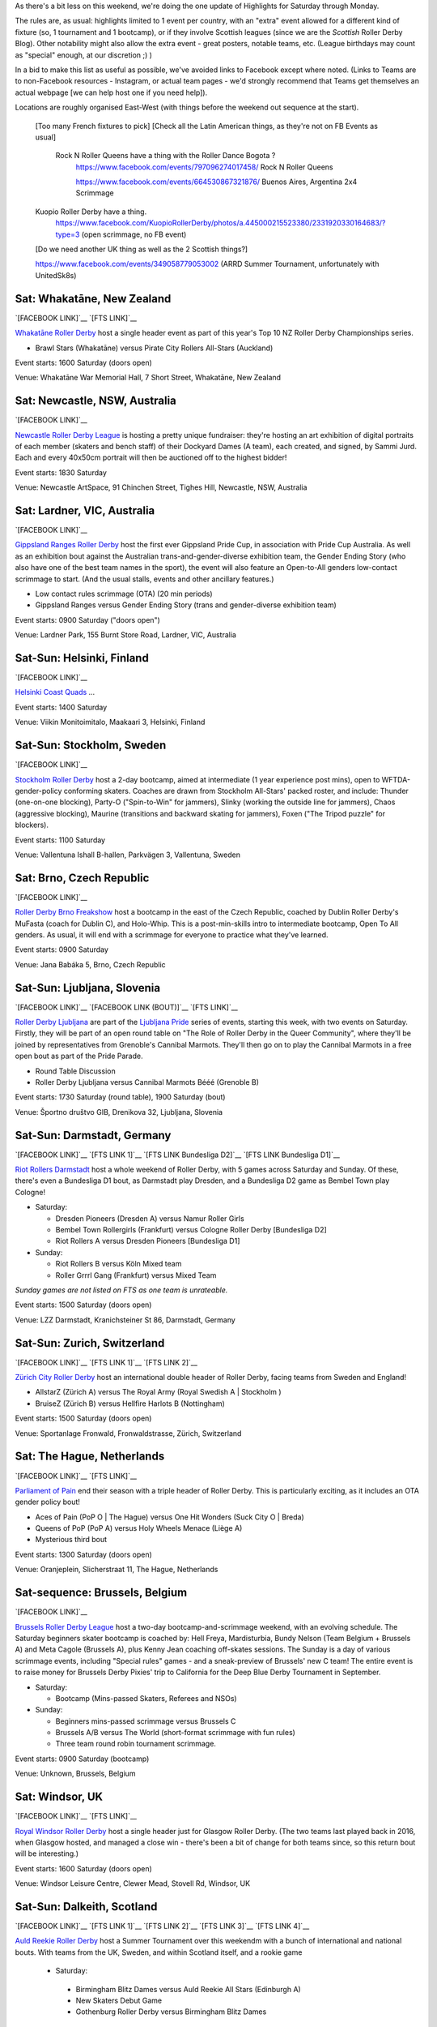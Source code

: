 .. title: Weekend Highlights: 15 June 2019
.. slug: weekendhighlights-15062019
.. date: 2019-06-11 14:10 UTC+01:00
.. tags: weekend highlights,
.. category:
.. link:
.. description:
.. type: text
.. author: aoanla

As there's a bit less on this weekend, we're doing the one update of Highlights for Saturday through Monday.

The rules are, as usual: highlights limited to 1 event per country, with an "extra" event allowed for a different kind of fixture
(so, 1 tournament and 1 bootcamp), or if they involve Scottish leagues (since we are the *Scottish* Roller Derby Blog).
Other notability might also allow the extra event - great posters, notable teams, etc. (League birthdays may count as "special" enough, at our discretion ;) )

In a bid to make this list as useful as possible, we've avoided links to Facebook except where noted.
(Links to Teams are to non-Facebook resources - Instagram, or actual team pages - we'd strongly recommend that Teams
get themselves an actual webpage [we can help host one if you need help]).

Locations are roughly organised East-West (with things before the weekend out sequence at the start).

.. image:: /images/2019/06/15Jun-wkly-map.png
  :alt: Map of all events (coded by type)
  :width: 100 %

..

  [Too many French fixtures to pick]
  [Check all the Latin American things, as they're not on FB Events as usual]
    Rock N Roller Queens have a thing with the Roller Dance Bogota ?
      https://www.facebook.com/events/797096274017458/ Rock N Roller Queens

      https://www.facebook.com/events/664530867321876/ Buenos Aires, Argentina 2x4 Scrimmage

  Kuopio Roller Derby have a thing.
    https://www.facebook.com/KuopioRollerDerby/photos/a.445000215523380/2331920330164683/?type=3
    (open scrimmage, no FB event)

  [Do we need another UK thing as well as the 2 Scottish things?]

  https://www.facebook.com/events/349058779053002 (ARRD Summer Tournament, unfortunately with UnitedSk8s)


Sat: Whakatāne, New Zealand
--------------------------------

`[FACEBOOK LINK]`__
`[FTS LINK]`__

.. __: https://www.facebook.com/events/447853592641913/
.. __: http://flattrackstats.com/tournaments/110265/overview

`Whakatāne Roller Derby`_ host a single header event as part of this year's Top 10 NZ Roller Derby Championships series.

.. _Whakatāne Roller Derby: https://www.instagram.com/whakatanerollerderby/

- Brawl Stars (Whakatāne) versus Pirate City Rollers All-Stars (Auckland)

Event starts: 1600 Saturday (doors open)

Venue: Whakatāne War Memorial Hall, 7 Short Street, Whakatāne, New Zealand

Sat: Newcastle, NSW, Australia
--------------------------------

`[FACEBOOK LINK]`__

.. __: https://www.facebook.com/events/181506542795567/

`Newcastle Roller Derby League`_ is hosting a pretty unique fundraiser:
they're hosting an art exhibition of digital portraits of each member (skaters and bench staff) of their Dockyard Dames (A team), each created, and signed, by Sammi Jurd. Each and every 40x50cm portrait will then be auctioned off to the highest bidder!

.. _Newcastle Roller Derby League: http://www.newcastlerollerderby.org.au/

Event starts: 1830 Saturday

Venue: Newcastle ArtSpace, 91 Chinchen Street, Tighes Hill, Newcastle, NSW, Australia

Sat: Lardner, VIC, Australia
--------------------------------

`[FACEBOOK LINK]`__

.. __: https://www.facebook.com/events/848974395442226/

`Gippsland Ranges Roller Derby`_ host the first ever Gippsland Pride Cup, in association with Pride Cup Australia. As well as an exhibition bout against the Australian trans-and-gender-diverse exhibition team, the Gender Ending Story (who also have one of the best team names in the sport), the event will also feature an Open-to-All genders low-contact scrimmage to start. (And the usual stalls, events and other ancillary features.)

.. _Gippsland Ranges Roller Derby: https://www.gippslandrangesrollerderby.com/

- Low contact rules scrimmage (OTA) (20 min periods)
- Gippsland Ranges versus Gender Ending Story (trans and gender-diverse exhibition team)

Event starts: 0900 Saturday ("doors open")

Venue: Lardner Park, 155 Burnt Store Road, Lardner, VIC, Australia

Sat-Sun: Helsinki, Finland
--------------------------------

`[FACEBOOK LINK]`__

.. __: https://www.facebook.com/events/527146777815468/

`Helsinki Coast Quads`_ ...

.. _Helsinki Coast Quads: https://www.instagram.com/hkicoastquads/

Event starts: 1400 Saturday

Venue: Viikin Monitoimitalo, Maakaari 3, Helsinki, Finland

Sat-Sun: Stockholm, Sweden
--------------------------------

`[FACEBOOK LINK]`__

.. __: https://www.facebook.com/events/2100072273446756/

`Stockholm Roller Derby`_ host a 2-day bootcamp, aimed at intermediate (1 year experience post mins), open to WFTDA-gender-policy conforming skaters. Coaches are drawn from Stockholm All-Stars' packed roster, and include: Thunder (one-on-one blocking), Party-O ("Spin-to-Win" for jammers), Slinky (working the outside line for jammers), Chaos (aggressive blocking), Maurine (transitions and backward skating for jammers), Foxen ("The Tripod puzzle" for blockers).

.. _Stockholm Roller Derby:

Event starts: 1100 Saturday

Venue: Vallentuna Ishall B-hallen, Parkvägen 3, Vallentuna, Sweden


Sat: Brno, Czech Republic
--------------------------------

`[FACEBOOK LINK]`__

.. __: https://www.facebook.com/events/281160812790317/

`Roller Derby Brno Freakshow`_ host a bootcamp in the east of the Czech Republic, coached by Dublin Roller Derby's MuFasta (coach for Dublin C), and Holo-Whip. This is a post-min-skills intro to intermediate bootcamp, Open To All genders. As usual, it will end with a scrimmage for everyone to practice what they've learned.

.. _Roller Derby Brno Freakshow: https://twitter.com/Freakshowrdb

Event starts: 0900 Saturday

Venue: Jana Babáka 5, Brno, Czech Republic

Sat-Sun: Ljubljana, Slovenia
--------------------------------

`[FACEBOOK LINK]`__
`[FACEBOOK LINK (BOUT)]`__
`[FTS LINK]`__

.. __: https://www.facebook.com/events/319780038935960/
.. __: https://www.facebook.com/events/2264613460533189/
.. __: http://flattrackstats.com/bouts/108538/overview

`Roller Derby Ljubljana`_ are part of the `Ljubljana Pride`_ series of events, starting this week, with two events on Saturday.
Firstly, they will be part of an open round table on "The Role of Roller Derby in the Queer Community", where they'll be joined by representatives from Grenoble's Cannibal Marmots.
They'll then go on to play the Cannibal Marmots in a free open bout as part of the Pride Parade.

.. _Roller Derby Ljubljana: https://www.instagram.com/rollerderbyljubljana/
.. _Ljubljana Pride: http://ljubljanapride.org

- Round Table Discussion
- Roller Derby Ljubljana versus Cannibal Marmots Bééé (Grenoble B)

Event starts: 1730 Saturday (round table), 1900 Saturday (bout)

Venue: Športno društvo GIB, Drenikova 32, Ljubljana, Slovenia

Sat-Sun: Darmstadt, Germany
--------------------------------

`[FACEBOOK LINK]`__
`[FTS LINK 1]`__
`[FTS LINK Bundesliga D2]`__
`[FTS LINK Bundesliga D1]`__

.. __: https://www.facebook.com/events/237146370525199/
.. __: http://flattrackstats.com/node/110037
.. __: http://flattrackstats.com/tournaments/107929/overview
.. __: http://flattrackstats.com/tournaments/107926/overview


`Riot Rollers Darmstadt`_ host a whole weekend of Roller Derby, with 5 games across Saturday and Sunday. Of these, there's even a Bundesliga D1 bout, as Darmstadt play Dresden, and a Bundesliga D2 game as Bembel Town play Cologne!

.. _Riot Rollers Darmstadt: https://rsc-darmstadt.de/

- Saturday:

  - Dresden Pioneers (Dresden A) versus Namur Roller Girls
  - Bembel Town Rollergirls (Frankfurt) versus Cologne Roller Derby [Bundesliga D2]
  - Riot Rollers A versus Dresden Pioneers [Bundesliga D1]

- Sunday:

  - Riot Rollers B versus Köln Mixed team
  - Roller Grrrl Gang (Frankfurt) versus Mixed Team

*Sunday games are not listed on FTS as one team is unrateable.*

Event starts: 1500 Saturday (doors open)

Venue: LZZ Darmstadt, Kranichsteiner St 86, Darmstadt, Germany

Sat-Sun: Zurich, Switzerland
--------------------------------

`[FACEBOOK LINK]`__
`[FTS LINK 1]`__
`[FTS LINK 2]`__

.. __: https://www.facebook.com/events/682467468864073/
.. __: http://flattrackstats.com/node/108861
.. __: http://flattrackstats.com/node/108862

`Zürich City Roller Derby`_ host an international double header of Roller Derby, facing teams from Sweden and England!

.. _Zürich City Roller Derby: https://www.rollerderby.ch/en/home-2/

- AllstarZ (Zürich A) versus The Royal Army (Royal Swedish A | Stockholm )
- BruiseZ (Zürich B) versus Hellfire Harlots B (Nottingham)

Event starts: 1500 Saturday (doors open)

Venue: Sportanlage Fronwald, Fronwaldstrasse, Zürich, Switzerland

Sat: The Hague, Netherlands
--------------------------------

`[FACEBOOK LINK]`__
`[FTS LINK]`__

.. __: https://www.facebook.com/events/269900730456926/
.. __: http://flattrackstats.com/node/110294
.. __: http://flattrackstats.com/node/110293

`Parliament of Pain`_ end their season with a triple header of Roller Derby. This is particularly exciting, as it includes an OTA gender policy bout!

.. _Parliament of Pain: https://www.parliamentofpain.nl/

- Aces of Pain (PoP O \| The Hague) versus One Hit Wonders (Suck City O | Breda)
- Queens of PoP (PoP A) versus Holy Wheels Menace (Liège A)
- Mysterious third bout

Event starts: 1300 Saturday (doors open)

Venue: Oranjeplein, Slicherstraat 11, The Hague, Netherlands

Sat-sequence: Brussels, Belgium
--------------------------------

`[FACEBOOK LINK]`__

.. __: https://www.facebook.com/events/370272297150397/

`Brussels Roller Derby League`_ host a two-day bootcamp-and-scrimmage weekend, with an evolving schedule. The Saturday beginners skater bootcamp is coached by: Hell Freya, Mardisturbia, Bundy Nelson (Team Belgium + Brussels A) and Meta Cagole (Brussels A), plus Kenny Jean coaching off-skates sessions.
The Sunday is a day of various scrimmage events, including "Special rules" games - and a sneak-preview of Brussels' new C team!
The entire event is to raise money for Brussels Derby Pixies' trip to California for the Deep Blue Derby Tournament in September.

.. _Brussels Roller Derby League: https://www.instagram.com/brussels_rollerderby/

- Saturday:

  - Bootcamp (Mins-passed Skaters, Referees and NSOs)

- Sunday:

  - Beginners mins-passed scrimmage versus Brussels C
  - Brussels A/B versus The World (short-format scrimmage with fun rules)
  - Three team round robin tournament scrimmage.

Event starts: 0900 Saturday (bootcamp)

Venue: Unknown, Brussels, Belgium

Sat: Windsor, UK
--------------------------------

`[FACEBOOK LINK]`__
`[FTS LINK]`__

.. __: https://www.facebook.com/events/1145528735625590/
.. __: http://flattrackstats.com/node/109972

`Royal Windsor Roller Derby`_ host a single header just for Glasgow Roller Derby. (The two teams last played back in 2016, when Glasgow hosted, and managed a close win - there's been a bit of change for both teams since, so this return bout will be interesting.)

.. _Royal Windsor Roller Derby: http://www.royalwindsorrollerderby.co.uk/

Event starts: 1600 Saturday (doors open)

Venue: Windsor Leisure Centre, Clewer Mead, Stovell Rd, Windsor, UK

Sat-Sun: Dalkeith, Scotland
--------------------------------

`[FACEBOOK LINK]`__
`[FTS LINK 1]`__
`[FTS LINK 2]`__
`[FTS LINK 3]`__
`[FTS LINK 4]`__

.. __: https://www.facebook.com/events/349058779053002
.. __: http://flattrackstats.com/node/109944
.. __: http://flattrackstats.com/node/110266
.. __: http://flattrackstats.com/node/110267
.. __: http://flattrackstats.com/node/110283

`Auld Reekie Roller Derby`_ host a Summer Tournament over this weekendm with a bunch of international and national bouts. With teams from the UK, Sweden, and within Scotland itself, and a rookie game

.. _Auld Reekie Roller Derby: http://auldreekierollerderby.com/

 - Saturday:

  - Birmingham Blitz Dames versus Auld Reekie All Stars (Edinburgh A)
  - New Skaters Debut Game
  - Gothenburg Roller Derby versus Birmingham Blitz Dames

- Sunday:

  - ASTROs (Edinburgh C) versus Bonnie Colliders (Dundee B)
  - Auld Reekie All Stars versus Gothenburg

*New Skaters game is not listed in FTS, as the teams are not rateable*

Event starts: 1030 Saturday (doors open)

Venue: Dalkeith Community Campus, 4 Cousland Road, Dalkeith, Scotland

=====


Additionally, these events in North America are of interest due to the attendance of other teams:
++++++++++++++++++++++++++++++++++++++++++++++++++++++++++++++++++++++++++++++++++++++++++++++++++++++++

Thurs-Sun: Montreal, QC, Canada
--------------------------------

`[FACEBOOK LINK]`__
`[FTS LINK]`__

.. __: https://www.facebook.com/events/836877446692466/ La Classique Georgia W Tush (for Helsinki who are present)
.. __: http://flattrackstats.com/tournaments/109378

`Montreal Roller Derby`_ host the 2019 edition of La Classique Georgia W Tush. This is a three-legged tournament, with (WFTDA Sanctioned) A team division, a B team division (for much of the same leagues as the A teams), and a smaller Juniors division!
This is of interest to us because of the attendance of *Helsinki Roller Derby (A and B)*, and *Victorian Roller Derby League (A)*.

.. _Montreal Roller Derby: http://mtlrollerderby.com/

- Teams attending:

  - **Victorian Roller Derby League** (Victoria, Australia) [A]
  - Gotham Girls Roller Derby (NY, NY, USA) [A,B,Juniors]
  - Arch Rival Roller Derby (x, MO, USA) [A,B]
  - Montreal Roller Derby (QC, CA) [A,B,Juniors]
  - Jacksonville Roller Derby (FL, USA) [A]
  - **Helsinki Roller Derby** (Finland) [A,B]
  - Tri-City Roller Derby (ON, CA) [Juniors]

Event starts: 1830 Thurs (doors open for semi-private single bout.) 0900 Friday (doors open for main event)

Venue: Arena St-Louis, 5633 Rue Saint Dominique, Montreal, QC, Canada


..
  Sat-Sun:
  --------------------------------

  `[FACEBOOK LINK]`__
  `[FTS LINK]`__

  .. __:
  .. __:

  `Name`_ ...

  .. _Name:

  Event starts:

  Venue:
